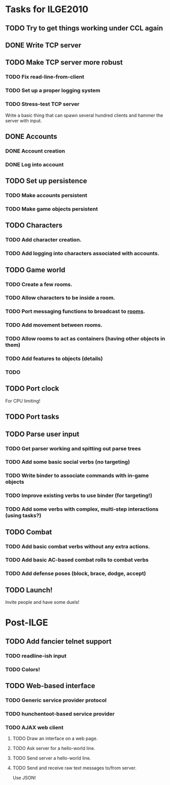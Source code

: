* Tasks for ILGE2010
** TODO Try to get things working under CCL again
** DONE Write TCP server
** TODO Make TCP server more robust
*** TODO Fix read-line-from-client
*** TODO Set up a proper logging system
*** TODO Stress-test TCP server
    Write a basic thing that can spawn several hundred clients and hammer the server with input.
** DONE Accounts
*** DONE Account creation
*** DONE Log into account
** TODO Set up persistence
*** TODO Make accounts persistent
*** TODO Make game objects persistent
** TODO Characters
*** TODO Add character creation.
*** TODO Add logging into characters associated with accounts.
** TODO Game world
*** TODO Create a few rooms.
*** TODO Allow characters to be inside a room.
*** TODO Port messaging functions to broadcast to _rooms_.
*** TODO Add movement between rooms.
*** TODO Allow rooms to act as containers (having other objects in them)
*** TODO Add features to objects (details)
*** TODO 
** TODO Port clock
   For CPU limiting!
** TODO Port tasks
** TODO Parse user input
*** TODO Get parser working and spitting out parse trees
*** TODO Add some basic social verbs (no targeting)
*** TODO Write binder to associate commands with in-game objects
*** TODO Improve existing verbs to use binder (for targeting!)
*** TODO Add some verbs with complex, multi-step interactions (using tasks?)
** TODO Combat
*** TODO Add basic combat verbs without any extra actions.
*** TODO Add basic AC-based combat rolls to combat verbs
*** TODO Add defense poses (block, brace, dodge, accept)
** TODO Launch!
   Invite people and have some duels!
* Post-ILGE
** TODO Add fancier telnet support
*** TODO readline-ish input
*** TODO Colors!
** TODO Web-based interface
*** TODO Generic service provider protocol
*** TODO hunchentoot-based service provider
*** TODO AJAX web client
**** TODO Draw an interface on a web page.
**** TODO Ask server for a hello-world line.
**** TODO Send server a hello-world line.
**** TODO Send and receive raw text messages to/from server.
     Use JSON!

